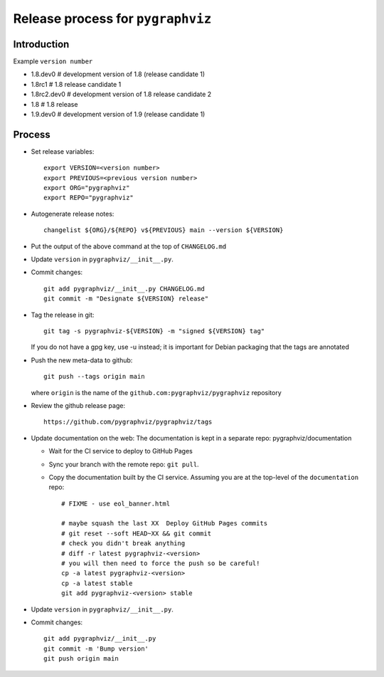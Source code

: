 Release process for ``pygraphviz``
================================

Introduction
------------

Example ``version number``

-  1.8.dev0 # development version of 1.8 (release candidate 1)
-  1.8rc1 # 1.8 release candidate 1
-  1.8rc2.dev0 # development version of 1.8 release candidate 2
-  1.8 # 1.8 release
-  1.9.dev0 # development version of 1.9 (release candidate 1)

Process
-------

-  Set release variables::

      export VERSION=<version number>
      export PREVIOUS=<previous version number>
      export ORG="pygraphviz"
      export REPO="pygraphviz"

-  Autogenerate release notes::

      changelist ${ORG}/${REPO} v${PREVIOUS} main --version ${VERSION}

-  Put the output of the above command at the top of ``CHANGELOG.md``

-  Update ``version`` in ``pygraphviz/__init__.py``.

-  Commit changes::

      git add pygraphviz/__init__.py CHANGELOG.md
      git commit -m "Designate ${VERSION} release"

-  Tag the release in git::

      git tag -s pygraphviz-${VERSION} -m "signed ${VERSION} tag"

   If you do not have a gpg key, use -u instead; it is important for
   Debian packaging that the tags are annotated

-  Push the new meta-data to github::

      git push --tags origin main

   where ``origin`` is the name of the
   ``github.com:pygraphviz/pygraphviz`` repository

-  Review the github release page::

      https://github.com/pygraphviz/pygraphviz/tags

- Update documentation on the web:
  The documentation is kept in a separate repo: pygraphviz/documentation

  - Wait for the CI service to deploy to GitHub Pages
  - Sync your branch with the remote repo: ``git pull``.
  - Copy the documentation built by the CI service.
    Assuming you are at the top-level of the ``documentation`` repo::

      # FIXME - use eol_banner.html

      # maybe squash the last XX  Deploy GitHub Pages commits
      # git reset --soft HEAD~XX && git commit
      # check you didn't break anything
      # diff -r latest pygraphviz-<version>
      # you will then need to force the push so be careful!
      cp -a latest pygraphviz-<version>
      cp -a latest stable
      git add pygraphviz-<version> stable

-  Update ``version`` in ``pygraphviz/__init__.py``.

-  Commit changes::

      git add pygraphviz/__init__.py
      git commit -m 'Bump version'
      git push origin main
